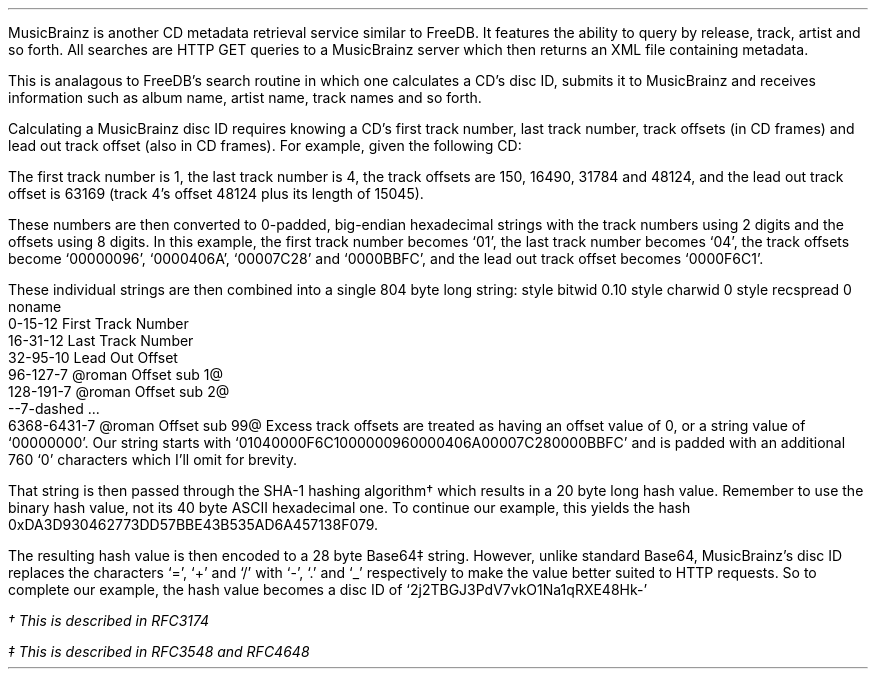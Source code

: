 .\"This work is licensed under the
.\"Creative Commons Attribution-Share Alike 3.0 United States License.
.\"To view a copy of this license, visit
.\"http://creativecommons.org/licenses/by-sa/3.0/us/ or send a letter to
.\"Creative Commons,
.\"171 Second Street, Suite 300,
.\"San Francisco, California, 94105, USA.
.CHAPTER "MusicBrainz"
.PP
MusicBrainz is another CD metadata retrieval service similar to FreeDB.
It features the ability to query by release, track, artist and so forth.
All searches are HTTP GET queries to a MusicBrainz server which then
returns an XML file containing metadata.
.SECTION "Searching Releases"
.PP
This is analagous to FreeDB's search routine in which one calculates
a CD's disc ID, submits it to MusicBrainz and receives information such as
album name, artist name, track names and so forth.
.SUBSECTION "The Disc ID"
.PP
Calculating a MusicBrainz disc ID requires knowing a CD's first track number,
last track number, track offsets (in CD frames) and lead out track offset
(also in CD frames).
For example, given the following CD:
.PP
.TS
tab(~);
| c | s s s s s s |
| c | c s s || c s s |
| c | r r r || r r r |.
_
Example Audio Disc
_
Track~Length~Offset
Number~in Minutes:Seconds~in Seconds~in Frames~in Minutes:Seconds~in Seconds~in Frames
=
1~3:37~217~16340~0:02~2~150
2~3:23~203~15294~3:39~219~16490
3~3:37~217~16340~7:03~423~31784
4~3:20~200~15045~10:41~641~48124
_
.TE
.PP
The first track number is 1, the last track number is 4, the track offsets
are 150, 16490, 31784 and 48124, and the lead out track offset is
63169 (track 4's offset 48124 plus its length of 15045).
.PP
These numbers are then converted to 0-padded, big-endian hexadecimal strings
with the track numbers using 2 digits and the offsets using 8 digits.
In this example, the first track number becomes `01',
the last track number becomes `04',
the track offsets become `00000096', `0000406A', `00007C28' and `0000BBFC',
and the lead out track offset becomes `0000F6C1'.
.PP
These individual strings are then combined into a single 804 byte long string:
.begin dformat
style bitwid 0.10
style charwid 0
style recspread 0
noname
  0-15-12 First Track Number
  16-31-12 Last Track Number
  32-95-10 Lead Out Offset
  96-127-7 @roman Offset sub 1@
  128-191-7 @roman Offset sub 2@
  --7-dashed ...
  6368-6431-7 @roman Offset sub 99@
.end dformat
Excess track offsets are treated as having an offset value of 0,
or a string value of `00000000'.
Our string starts with `01040000F6C1000000960000406A00007C280000BBFC'
and is padded with an additional 760 `0' characters which I'll omit for brevity.
.PP
That string is then passed through the SHA-1 hashing algorithm\(dg
which results in a 20 byte long hash value.
Remember to use the binary hash value, not its 40 byte ASCII hexadecimal one.
To continue our example, this yields the hash
0xDA3D930462773DD57BBE43B535AD6A457138F079.
.PP
The resulting hash value is then encoded to a 28 byte Base64\(dd string.
However, unlike standard Base64, MusicBrainz's disc ID replaces the
characters `=', `+' and `/' with `-', `.' and `_' respectively to
make the value better suited to HTTP requests.
So to complete our example, the hash value becomes a disc ID of
`2j2TBGJ3PdV7vkO1Na1qRXE48Hk-'

.FS
\(dg This is described in RFC3174
.FE
.FS
\(dd This is described in RFC3548 and RFC4648
.FE
.bp
.SUBSECTION "Server Query"
.PP
.SUBSECTION "Release XML"
.PP
